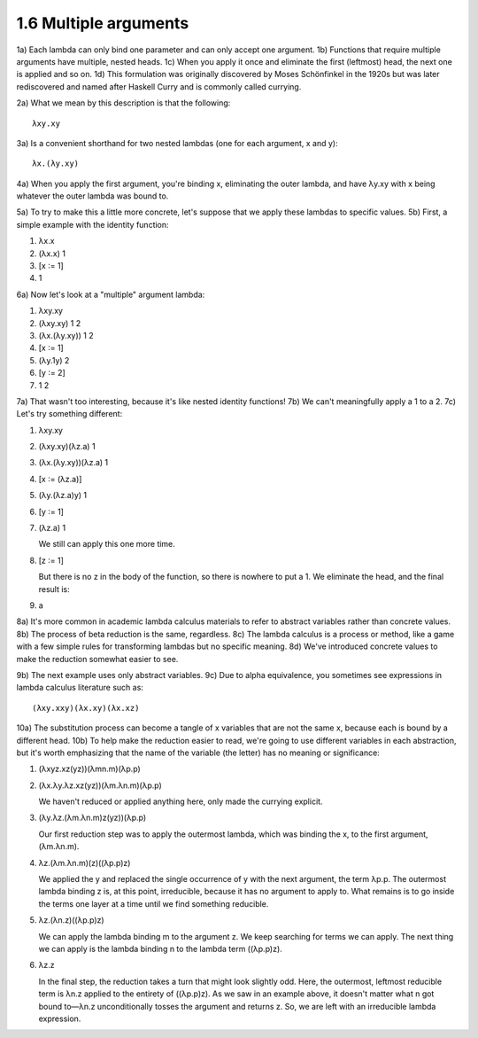 

1.6 Multiple arguments
----------------------
1a) Each lambda can only bind one parameter and can only accept one argument.
1b) Functions that require multiple arguments have multiple, nested heads.
1c) When you apply it once and eliminate the first (leftmost) head, the next one is applied and so on.
1d) This formulation was originally discovered by Moses Schönfinkel in the 1920s but was later rediscovered and named after Haskell Curry and is commonly called currying.

2a) What we mean by this description is that the following:

..
  figure 1

::

  λxy.xy

..
  end figure 1

3a) Is a convenient shorthand for two nested lambdas (one for each argument, x and y):

..
  figure 2

::

  λx.(λy.xy)

..
  end figure 2

4a) When you apply the first argument, you're binding x, eliminating the outer lambda, and have λy.xy with x being whatever the outer lambda was bound to.

5a) To try to make this a little more concrete, let's suppose that we apply these lambdas to specific values.
5b) First, a simple example with the identity function:

..
  figure 3

1. λx.x
2. (λx.x) 1
3. [x ∶= 1]
4. 1

..
  end figure 3

6a) Now let's look at a "multiple" argument lambda:

.. figure 4

1. λxy.xy
2. (λxy.xy) 1 2
3. (λx.(λy.xy)) 1 2
4. [x ∶= 1]
5. (λy.1y) 2
6. [y ∶= 2]
7. 1 2

..
  end figure 4

7a) That wasn't too interesting, because it's like nested identity functions!
7b) We can't meaningfully apply a 1 to a 2.
7c) Let's try something different:

..
  figure 5

1. λxy.xy
2. (λxy.xy)(λz.a) 1
3. (λx.(λy.xy))(λz.a) 1
4. [x ∶= (λz.a)]
5. (λy.(λz.a)y) 1
6. [y ∶= 1]
7. (λz.a) 1

   We still can apply this one more time.

8. [z ∶= 1]

   But there is no z in the body of the function, so there is nowhere to put a 1.
   We eliminate the head, and the final result is:

9. a

..
  end figure 5

8a) It's more common in academic lambda calculus materials to refer to abstract variables rather than concrete values.
8b) The process of beta reduction is the same, regardless.
8c) The lambda calculus is a process or method, like a game with a few simple rules for transforming lambdas but no specific meaning.
8d) We've introduced concrete values to make the reduction somewhat easier to see.

9b) The next example uses only abstract variables.
9c) Due to alpha equivalence, you sometimes see expressions in lambda calculus literature such as:

..
  figure 6

::

  (λxy.xxy)(λx.xy)(λx.xz)

..
  end figure 6

10a) The substitution process can become a tangle of x variables that are not the same x, because each is bound by a different head.
10b) To help make the reduction easier to read, we're going to use different variables in each abstraction, but it's worth emphasizing that the name of the variable (the letter) has no meaning or significance:

..
  figure 7

1. (λxyz.xz(yz))(λmn.m)(λp.p)
2. (λx.λy.λz.xz(yz))(λm.λn.m)(λp.p)

   We haven't reduced or applied anything here, only made the currying explicit.

3. (λy.λz.(λm.λn.m)z(yz))(λp.p)

   Our first reduction step was to apply the outermost lambda, which was binding the x, to the first argument, (λm.λn.m).

4. λz.(λm.λn.m)(z)((λp.p)z)

   We applied the y and replaced the single occurrence of y with the next argument, the term λp.p.
   The outermost lambda binding z is, at this point, irreducible, because it has no argument to apply to.
   What remains is to go inside the terms one layer at a time until we find something reducible.

5. λz.(λn.z)((λp.p)z)

   We can apply the lambda binding m to the argument z.
   We keep searching for terms we can apply.
   The next thing we can apply is the lambda binding n to the lambda term ((λp.p)z).

6. λz.z

   In the final step, the reduction takes a turn that might look slightly odd.
   Here, the outermost, leftmost reducible term is λn.z applied to the entirety of ((λp.p)z).
   As we saw in an example above, it doesn't matter what n got bound to—λn.z unconditionally tosses the argument and returns z.
   So, we are left with an irreducible lambda expression.

..
  end figure 7
